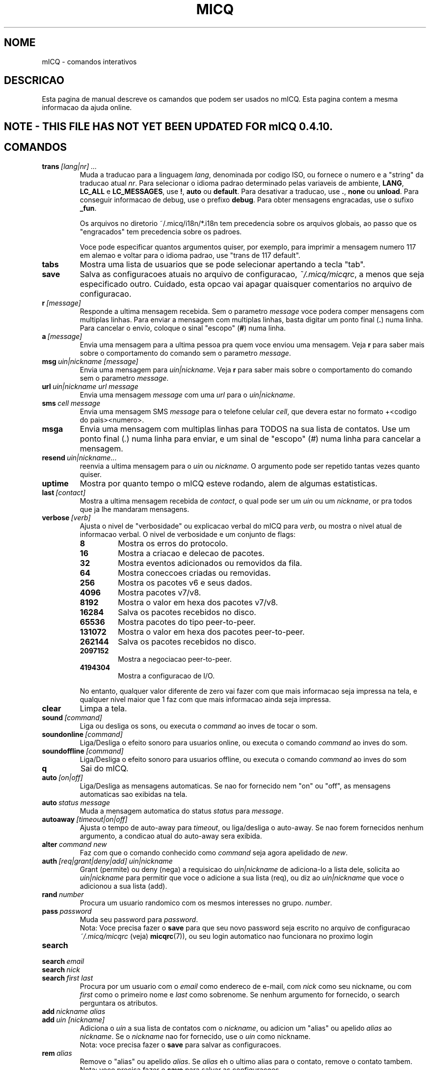 .\" $Id$ -*- nroff -*-
.\"  EN: micq.7,v 1.28 2002/09/30 21:26:12
.TH MICQ 7 mICQ PT_BR
.SH NOME
mICQ - comandos interativos
.SH DESCRICAO
Esta pagina de manual descreve os camandos que podem ser usados no mICQ. Esta pagina contem a mesma informacao da ajuda online.
.SH NOTE - THIS FILE HAS NOT YET BEEN UPDATED FOR mICQ 0.4.10.
.SH COMANDOS
.TP
.BI trans \ [lang|nr]\ ...
Muda a traducao para a linguagem 
.IR lang ,
denominada por codigo ISO, ou fornece o numero e a "string" da traducao atual
.IR nr .
Para selecionar o idioma padrao determinado pelas variaveis de ambiente, 
.BR LANG ,
.B LC_ALL
e
.BR LC_MESSAGES ,
use
.BR ! ,
.B auto
ou
.BR default .
Para desativar a traducao, use
.BR . ,
.B none
ou
.BR unload .
Para conseguir informacao de debug, use o prefixo 
.BR debug .
Para obter mensagens engracadas, use o sufixo 
.BR _fun .
.sp
Os arquivos no diretorio ~/.micq/i18n/*.i18n tem precedencia sobre os arquivos globais, ao passo que os "engracados" tem precedencia sobre os padroes.
.sp
Voce pode especificar quantos argumentos quiser, por exemplo, para imprimir a mensagem numero 117 em alemao e voltar para o idioma padrao, 
use "trans de 117 default".
.TP
.B tabs 
Mostra uma lista de usuarios que se pode selecionar apertando a tecla "tab".
.TP
.B save
Salva as configuracoes atuais no arquivo de configuracao, 
.IR ~/.micq/micqrc ,
a menos que seja especificado outro.
Cuidado, esta opcao vai apagar quaisquer comentarios no arquivo de configuracao.
.TP
.BI r \ [message]
Responde a ultima mensagem recebida. Sem o parametro
.I message
voce podera comper mensagens com multiplas linhas. Para enviar a mensagem com multiplas linhas, basta digitar um ponto final
.RB ( . )
numa linha. Para cancelar o envio, coloque o sinal "escopo" 
.RB ( # )
numa linha.
.TP
.BI a \ [message]
Envia uma mensagem para a ultima pessoa pra quem voce enviou uma mensagem. Veja
.B r
para saber mais sobre o comportamento do comando sem o parametro
.IR message .
.TP
.BI msg \ uin|nickname\ [message]
Envia uma mensagem para 
.IR uin|nickname .
Veja
.B r 
para saber mais sobre o comportamento do comando sem o parametro
.IR message .
.TP
.BI url \ uin|nickname\ url\ message
Envia uma mensagem 
.I message
com uma 
.I url
para o 
.IR uin|nickname .
.TP
.BI sms \ cell\ message
Envia uma mensagem SMS
.I message
para o telefone celular
.IR cell ,
que devera estar no formato +<codigo do pais><numero>.
.TP
.B msga
Envia uma mensagem com multiplas linhas para TODOS na sua lista de contatos.  Use um ponto final
.RI ( . )
numa linha para enviar, e um sinal de "escopo" 
.RI ( # )
numa linha para cancelar a mensagem.
.TP
.BI resend \ uin|nickname \fR...
reenvia a ultima mensagem para o 
.I uin
ou
.IR nickname .
O argumento pode ser repetido tantas vezes quanto quiser.
.TP
.B uptime
Mostra por quanto tempo o mICQ esteve rodando, alem de algumas estatisticas.
.TP
.BI last \ [contact]
Mostra a ultima mensagem recebida de
.IR contact ,
o qual pode ser um 
.I uin
ou um
.IR nickname ,
or pra todos que ja lhe mandaram mensagens.
.TP
.BI verbose \ [verb]
Ajusta o nivel de "verbosidade" ou explicacao verbal do mICQ para
.IR verb ,
ou mostra o nivel atual de informacao verbal. O nivel de verbosidade e um conjunto de flags:
.RS
.TP
.B 8
Mostra os erros do protocolo.
.TP
.B 16
Mostra a criacao e delecao de pacotes.
.TP
.B 32
Mostra eventos adicionados ou removidos da fila.
.TP
.B 64
Mostra coneccoes criadas ou removidas.
.TP
.B 256
Mostra os pacotes v6 e seus dados.
.TP
.B 4096
Mostra pacotes v7/v8.
.TP
.B 8192
Mostra o valor em hexa dos pacotes v7/v8.
.TP
.B 16284
Salva os pacotes recebidos no disco.
.TP
.B 65536
Mostra pacotes do tipo peer-to-peer.
.TP
.B 131072
Mostra o valor em hexa dos pacotes peer-to-peer.
.TP
.B 262144
Salva os pacotes recebidos no disco.
.TP
.B 2097152
Mostra a negociacao peer-to-peer.
.TP
.B 4194304
Mostra a configuracao de I/O.
.RE

.RS
No entanto, qualquer valor diferente de zero vai fazer com que mais informacao seja impressa na tela,
e qualquer nivel maior que 1 faz com que mais informacao ainda seja impressa.
.RE
.TP
.B clear
Limpa a tela.
.TP
.BI sound \ [command]
Liga ou desliga os sons, ou executa o 
.IR command 
ao inves de tocar o som.
.TP
.BI soundonline \ [command]
Liga/Desliga o efeito sonoro para usuarios online, ou executa o comando
.IR command 
ao inves do som.
.TP
.BI soundoffline \ [command]
Liga/Desliga o efeito sonoro para usuarios offline, ou executa o comando
.IR command
ao inves do som
.TP
.B q
Sai do mICQ.
.TP
.BI auto \ [on|off]
Liga/Desliga as mensagens automaticas. Se nao for fornecido nem "on" ou "off", as mensagens automaticas sao exibidas na tela.
.TP
.BI auto \ status\ message
Muda a mensagem automatica do status
.I status
para
.IR message .
.TP
.BI autoaway \ [timeout|on|off]
Ajusta o tempo de auto-away para
.IR timeout ,
ou liga/desliga o auto-away.
Se nao forem fornecidos nenhum argumento, a condicao atual do auto-away sera exibida.
.TP
.BI alter \ command\ new
Faz com que o comando conhecido como 
.I command
seja agora apelidado de
.IR new .
.TP
.BI auth \ [req|grant|deny|add]\ uin|nickname
Grant (permite) ou deny (nega) a requisicao do 
.I uin|nickname
de adiciona-lo a lista dele, solicita ao 
.I uin|nickname
para permitir que voce o adicione a sua lista (req), ou diz ao 
.I uin|nickname
que voce o adicionou a sua lista (add).
.TP
.BI rand \ number
Procura um usuario randomico com os mesmos interesses no grupo.
.IR number .
.TP
.BI pass \ password
Muda seu password para 
.IR password . 
.br
Nota: Voce precisa fazer o 
.B save
para que seu novo password seja escrito no arquivo de configuracao
.I ~/.micq/micqrc
(veja)
.BR micqrc (7)),
ou seu login automatico nao funcionara no proximo login
.
.TP
.B search
.TP
.BI search \ email
.TP
.BI search \ nick
.TP
.BI search \ first\ last
Procura por um usuario com o 
.I email
como endereco de e-mail, com  
.I nick
como seu nickname, ou com
.I first
como o primeiro nome e
.I last
como sobrenome. Se nenhum argumento for fornecido, o search perguntara os atributos.
.TP
.BI add \ nickname\ alias
.TP
.BI add \ uin\ [nickname]
Adiciona o 
.I uin
a sua lista de contatos com o
.IR nickname ,
ou adicion um "alias" ou apelido
.IR alias
ao
.IR nickname .
Se o 
.I nickname
nao for fornecido, use o 
.I uin
como nickname.
.br
Nota: voce precisa fazer o 
.B save
para salvar as configuracoes.
.TP
.BI rem \ alias
Remove o "alias" ou apelido 
.IR alias .
Se
.IR alias
eh o ultimo alias para o contato, remove o contato tambem.
.br
Nota: voce precisa fazer o 
.B save
para salvar as configuracoes.
.TP
.BI togvis \ nickname
Habilita o 
.I nickname
a ve-lo mesmo quando voce esta invisivel.
.TP
.BI toginvis \ nickname
Faz com que o 
.IR nickname 
nao veja sua presenca online (sempre invisivel).
.TP
.BI togig \ nickname
Indica quando as mudancas de estado e mensagens do 
.I nickname's
devem ser ignoradas.
.TP
.BI f[inger] \ uin|nickname
.TP
.BI info \ uin|nickname
Mostra a "white page" para o 
.IR uin|nickname .
.TP
.B e
Mostra todas as pessoas online em sua lista de contatos.
.TP
.B w
Mostra todas as pessoas na sua lista de contatos.
.TP
.B ee
Mostra todas as pessoas online na sua lista de contatos com alguns detalhes a mais.
.TP
.B ww
Mostra todas as pessoas na sua lista de contatos com alguns detalhes a mais, alem de exibir os alias.
.TP
.B wide
Mostra todas as pessoas da lista de contatos em formato amplo.
.TP
.B ewide
Mostra todas as pessoas online da lista de contatos em formato amplo.
.TP
.B s \ [nickname]
Mostra o seu status atual, ou o do nickname.
.TP
.B i
Mostra todas as pessoas na Ignore List.
.TP
.BI status \ [nickname]
Mostra o status do
.IR nickname .
Inclui endereco IP address, versao do protocolo ICQ e tipo de coneccao,
ou lista brevemente o UIN, nickname, statis e a ultima data em que o uin esteve online para todos os contatos.
.sp
Nota: Este comando e obsoleto. Use
.B s
ou
.B ww
ao inves de status.
.TP
.BI reg \ password
Cria uma nova conta no ICQ com o password 
.IR password .
.TP
.BI change \ [number\ [message]]
Muda seu status atual para 
.IR number .
Se o numero nao for fornecido, o comando listara os modos de status disponiveis.. Opicionalmente, ajusta a auto-respota para este status para
.IR message .
.TP
.B online
Muda para "online".
.TP
.BI away \ [message]
Muda o status pra "away". Opicionalmete, ajusta a auto-reposta pra 
.IR message .
.TP
.BI na \ [message]
Muda para "not available" ou nao-disponivel. Opicionalmente ajusta a auto-respota pra 
.IR message .
.TP
.BI occ \ [message]
Muda o status pra "occupied" ou ocupado. Opicionalmente ajusta a auto-resposta pra 
.IR message .
.TP
.BI dnd \ [message]
Muda o status pra "do not disturb" ou nao perturbe. Opicionalmente ajusta a auto-reposta para 
.IR message .
.TP
.BI ffc \ [message]
Muda o status para "free for chat" ou livre pra conversa. Opicionalmente ajusta a auto-resposta para 
.IR message .
.TP
.B inv
Muda o status pra "invisible" ou invisivel.
.TP
.B update
Atualiza as informacoes basicas do usuario (email, nickname, etc.).
.TP
.B other
Atualiza outras informacoes do usuario, como idade e sexo.
.TP
.B about
Atualiza o campo "sobre".
.TP
.BI set \ option\ value
Muda a opcoa 
.I option
para 
.I on
ou
.IR off .
.I option
pode ser
.BR color ,
.B funny
ou
.BR quiet .
.TP
.BI peek \ nick
Checa se o 
.I nick
esta online ou nao. Utilizase de um bug no protocolo ICQ para descobrir isso;
nenhuma outra informacao, exceto se esta online ou nao pode ser obtida dessa maneira.
.TP
.BI setr\ [number]
Ajusta o numero do seu grupo na pesquisa randomica por usuarios para o valor 
.IR number .
Se nenhum argumento for passado, listas os codigos disponiveis.
.TP
.BI peer \ command\ uin|nick
Roda o comando 
.I command
no usuario com o UIN
.I uin
ou com o nickname 
.IR nick .
.RS
.TP
.B open
Abre uma conexao "peer-to-peer" com um usuario.
.TP
.B close
Fecha e re-inicia uma conexao "peer-to-peer" com o usuario.
.TP
.B off
Desabilita a auto-abertura de conexao direta para envio de mensagens a menso que seja explicitamente solicitado ou re-iniciado.
.TP
.B auto
Mostra a auto resposta atual.
.TP
.B away
Mostra a auto-reposta pra "away" (Distante).
.TP
.B na
Motra a auto-reposta pra "Not Available" (Nao Disponivel).
.TP
.B dnd
Mostra a auto-resposta pra "Do Not Disturb" (Nao Perturbe).
.TP
.B occ
Mostra a auto-resposta pra "Occupied" (Ocupadp).
.TP
.B ffc
Mostra a auto-resposta pra "Free for Chat" (Livre para conversar).
.TP
.BI file \ arq\ descricao
Envia o arquivo
.I arq
com a descricao 
.IR descricao .
.TP
.BI files \ [arq\ como]...\ descricao
Envia arquivos para o usuario. Podem haver diversos pares de nomes de um arquivo 
.I arq
que serao enviados para ou outro usuario com o nome especificado,
.IR como .
Se
.IR como
eh
.RB ' / ',
o arquivo eh enviado sem o caminho/diretorio original (path), e se for
.RB ' . '
o arquivo sera enviado com o mesmo nome.
.RE
.TP
.BI conn \ [comando\ nr]
Mostra todas as conexoes, ou executa o
.I comando
na conexao
.IR nr .
.RS
.TP
.B open
Abre a conexao especificada, ou abre a primeira conexao de login.
.TP
.B login
Abre a conexao especificada, ou a primeira conexao para servidor.
.TP
.B close
Fecha a conexao. Conexoes temporarias serao interrompidas por este comando.
.TP
.B remove
Fecha e remove a conexao (temporaria) especificada.
.TP
.B select
Usa a conexao ao servidor especificado como a conexao padrao.
.I nr
pode ser o numero da conexao ou o UIN com que se fez a conexao.
.RE
.TP
.BI contact \ [comando]
Gerencia a lista de contatos no servidor com os seguintes comandos:
.RS
.TP
.B show
Apenas exibe a lista de contatos no servidor.
.TP
.B diff
Mostra apenas os contatos (UIN/Nick) que estao no servidor e nao estao na lista local.
.TP
.B import
Importa toda a lista de contatos armazenada no servidor.
.RE

.SH VEJA TAMBEM
.BR micq (1),
.BR micqrc (5)
.SH AUTOR
Esta pagina de manual foi criada por James Morrison
.I <ja2morrison@student.math.uwaterloo.ca>
como referencia para todos os comandos interativos do 
.BR mICQ .
.BR
Traduzida por Deives Michellis
.I <dmichellis@yahoo.com>
